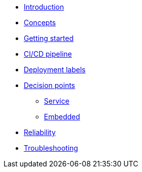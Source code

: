 * xref:index.adoc[Introduction]
* xref:concepts.adoc[Concepts]
* xref:getting-started.adoc[Getting started]
* xref:ci-cd.adoc[CI/CD pipeline]
* xref:deployment-labels.adoc[Deployment labels]
* xref:decision-points.adoc[Decision points]
** xref:decision-points-service.adoc[Service]
** xref:decision-points-embedded.adoc[Embedded]
* xref:reliability.adoc[Reliability]
* xref:troubleshooting.adoc[Troubleshooting]
